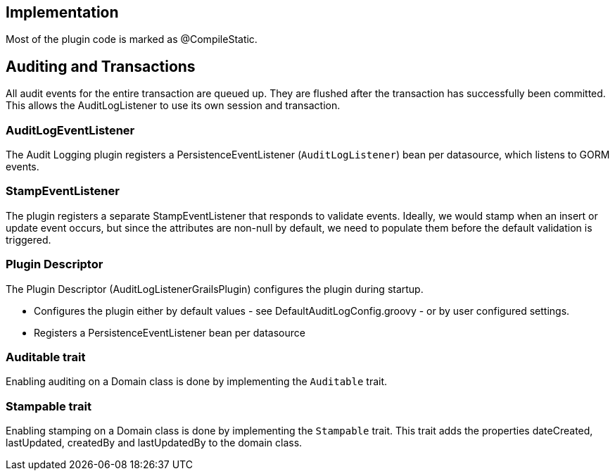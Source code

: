 == Implementation
Most of the plugin code is marked as @CompileStatic.

== Auditing and Transactions
All audit events for the entire transaction are queued up.
They are flushed after the transaction has successfully been committed.
This allows the AuditLogListener to use its own session and transaction.

=== AuditLogEventListener
The Audit Logging plugin registers a PersistenceEventListener (`AuditLogListener`) bean per datasource, which listens to GORM events.

=== StampEventListener
The plugin registers a separate StampEventListener that responds to validate events. Ideally, we would stamp when an insert or update event occurs, but since the attributes are non-null by default, we need to populate them before the default validation is triggered.

=== Plugin Descriptor
The Plugin Descriptor (AuditLogListenerGrailsPlugin) configures the plugin during startup.

 * Configures the plugin either by default values - see DefaultAuditLogConfig.groovy - or by user configured settings.
 * Registers a PersistenceEventListener bean per datasource

=== Auditable trait
Enabling auditing on a Domain class is done by implementing the `Auditable` trait.

=== Stampable trait
Enabling stamping on a Domain class is done by implementing the `Stampable` trait.
This trait adds the properties dateCreated, lastUpdated, createdBy and lastUpdatedBy
to the domain class.